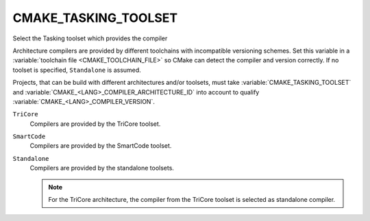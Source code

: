 CMAKE_TASKING_TOOLSET
---------------------

.. versionadded:: 3.25

Select the Tasking toolset which provides the compiler

Architecture compilers are provided by different toolchains with
incompatible versioning schemes.  Set this variable in a
:variable:`toolchain file <CMAKE_TOOLCHAIN_FILE>` so CMake can detect
the compiler and version correctly. If no toolset is specified,
``Standalone`` is assumed.

Projects, that can be build with different architectures and/or toolsets, must
take :variable:`CMAKE_TASKING_TOOLSET` and
:variable:`CMAKE_<LANG>_COMPILER_ARCHITECTURE_ID` into account to qualify
:variable:`CMAKE_<LANG>_COMPILER_VERSION`.

``TriCore``
  Compilers are provided by the TriCore toolset.

``SmartCode``
  Compilers are provided by the SmartCode toolset.

``Standalone``
  Compilers are provided by the standalone toolsets.

  .. note::

    For the TriCore architecture, the compiler from the TriCore toolset is
    selected as standalone compiler.

